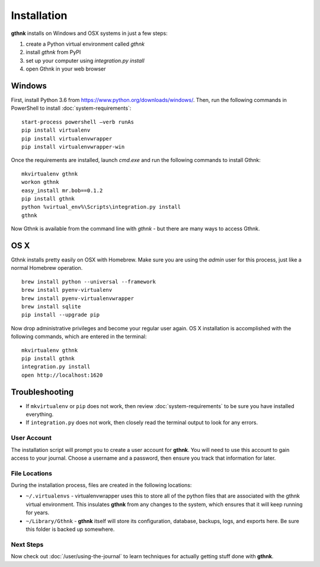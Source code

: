 Installation
============

**gthnk** installs on Windows and OSX systems in just a few steps:

1. create a Python virtual environment called `gthnk`
2. install `gthnk` from PyPI
3. set up your computer using `integration.py install`
4. open Gthnk in your web browser

Windows
^^^^^^^

First, install Python 3.6 from https://www.python.org/downloads/windows/.
Then, run the following commands in PowerShell to install :doc:`system-requirements`:

::

    start-process powershell –verb runAs
    pip install virtualenv
    pip install virtualenvwrapper
    pip install virtualenvwrapper-win

Once the requirements are installed, launch `cmd.exe` and run the following commands to install Gthnk:

::

    mkvirtualenv gthnk
    workon gthnk
    easy_install mr.bob==0.1.2
    pip install gthnk
    python %virtual_env%\Scripts\integration.py install
    gthnk

Now Gthnk is available from the command line with `gthnk` - but there are many ways to access Gthnk.

OS X
^^^^

Gthnk installs pretty easily on OSX with Homebrew.
Make sure you are using the *admin* user for this process, just like a normal Homebrew operation.

::

    brew install python --universal --framework
    brew install pyenv-virtualenv
    brew install pyenv-virtualenvwrapper
    brew install sqlite
    pip install --upgrade pip

Now drop administrative privileges and become your regular user again.
OS X installation is accomplished with the following commands, which are entered in the terminal:

::

    mkvirtualenv gthnk
    pip install gthnk
    integration.py install
    open http://localhost:1620

Troubleshooting
^^^^^^^^^^^^^^^

- If ``mkvirtualenv`` or ``pip`` does not work, then review :doc:`system-requirements` to be sure you have installed everything.
- If ``integration.py`` does not work, then closely read the terminal output to look for any errors.

User Account
------------

The installation script will prompt you to create a user account for **gthnk**.
You will need to use this account to gain access to your journal.
Choose a username and a password, then ensure you track that information for later.

File Locations
--------------

During the installation process, files are created in the following locations:

- ``~/.virtualenvs`` - virtualenvwrapper uses this to store all of the python files that are associated with the gthnk virtual environment.  This insulates **gthnk** from any changes to the system, which ensures that it will keep running for years.
- ``~/Library/Gthnk`` - **gthnk** itself will store its configuration, database, backups, logs, and exports here.  Be sure this folder is backed up somewhere.

Next Steps
----------

Now check out :doc:`/user/using-the-journal` to learn techniques for actually getting stuff done with **gthnk**.
